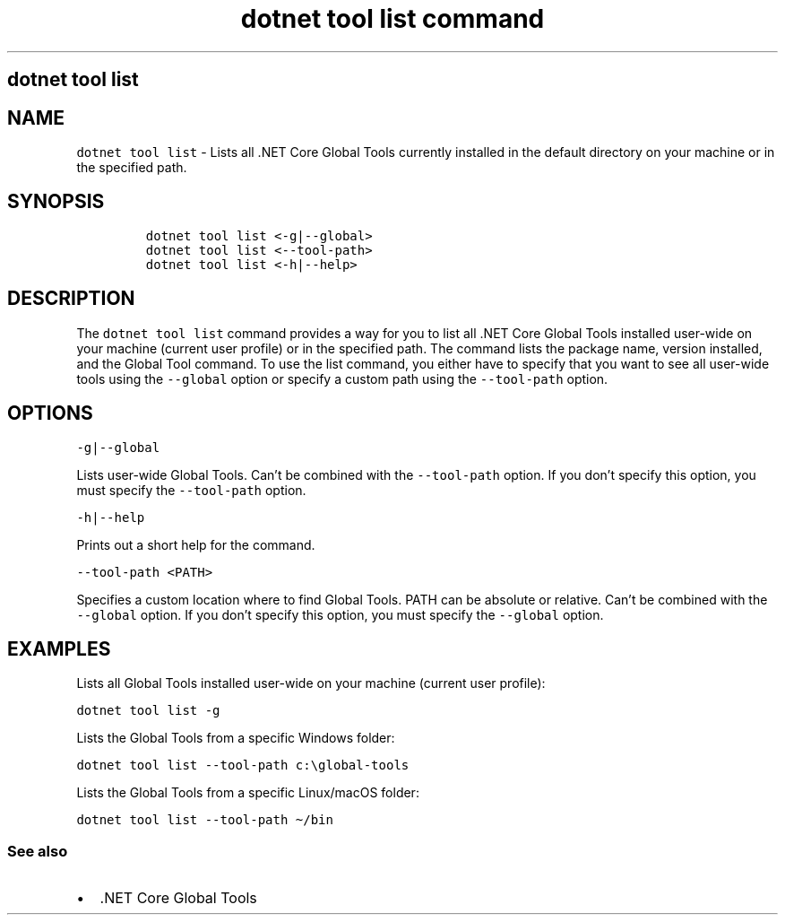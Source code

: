 .\" Automatically generated by Pandoc 2.7.2
.\"
.TH "dotnet tool list command" "1" "" "" ".NET Core"
.hy
.SH dotnet tool list
.PP
.SH NAME
.PP
\f[C]dotnet tool list\f[R] - Lists all .NET Core Global Tools currently installed in the default directory on your machine or in the specified path.
.SH SYNOPSIS
.IP
.nf
\f[C]
dotnet tool list <-g|--global>
dotnet tool list <--tool-path>
dotnet tool list <-h|--help>
\f[R]
.fi
.SH DESCRIPTION
.PP
The \f[C]dotnet tool list\f[R] command provides a way for you to list all .NET Core Global Tools installed user-wide on your machine (current user profile) or in the specified path.
The command lists the package name, version installed, and the Global Tool command.
To use the list command, you either have to specify that you want to see all user-wide tools using the \f[C]--global\f[R] option or specify a custom path using the \f[C]--tool-path\f[R] option.
.SH OPTIONS
.PP
\f[C]-g|--global\f[R]
.PP
Lists user-wide Global Tools.
Can\[cq]t be combined with the \f[C]--tool-path\f[R] option.
If you don\[cq]t specify this option, you must specify the \f[C]--tool-path\f[R] option.
.PP
\f[C]-h|--help\f[R]
.PP
Prints out a short help for the command.
.PP
\f[C]--tool-path <PATH>\f[R]
.PP
Specifies a custom location where to find Global Tools.
PATH can be absolute or relative.
Can\[cq]t be combined with the \f[C]--global\f[R] option.
If you don\[cq]t specify this option, you must specify the \f[C]--global\f[R] option.
.SH EXAMPLES
.PP
Lists all Global Tools installed user-wide on your machine (current user profile):
.PP
\f[C]dotnet tool list -g\f[R]
.PP
Lists the Global Tools from a specific Windows folder:
.PP
\f[C]dotnet tool list --tool-path c:\[rs]global-tools\f[R]
.PP
Lists the Global Tools from a specific Linux/macOS folder:
.PP
\f[C]dotnet tool list --tool-path \[ti]/bin\f[R]
.SS See also
.IP \[bu] 2
\&.NET Core Global Tools
